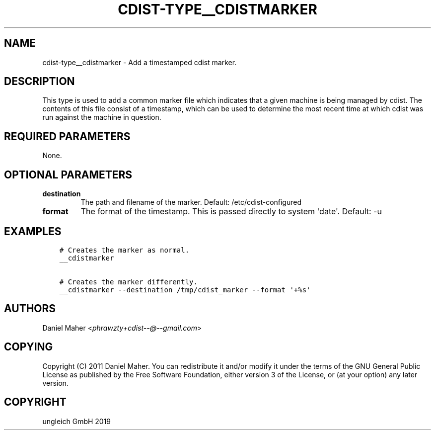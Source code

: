 .\" Man page generated from reStructuredText.
.
.TH "CDIST-TYPE__CDISTMARKER" "7" "May 05, 2019" "5.0.0" "cdist"
.
.nr rst2man-indent-level 0
.
.de1 rstReportMargin
\\$1 \\n[an-margin]
level \\n[rst2man-indent-level]
level margin: \\n[rst2man-indent\\n[rst2man-indent-level]]
-
\\n[rst2man-indent0]
\\n[rst2man-indent1]
\\n[rst2man-indent2]
..
.de1 INDENT
.\" .rstReportMargin pre:
. RS \\$1
. nr rst2man-indent\\n[rst2man-indent-level] \\n[an-margin]
. nr rst2man-indent-level +1
.\" .rstReportMargin post:
..
.de UNINDENT
. RE
.\" indent \\n[an-margin]
.\" old: \\n[rst2man-indent\\n[rst2man-indent-level]]
.nr rst2man-indent-level -1
.\" new: \\n[rst2man-indent\\n[rst2man-indent-level]]
.in \\n[rst2man-indent\\n[rst2man-indent-level]]u
..
.SH NAME
.sp
cdist\-type__cdistmarker \- Add a timestamped cdist marker.
.SH DESCRIPTION
.sp
This type is used to add a common marker file which indicates that a given
machine is being managed by cdist. The contents of this file consist of a
timestamp, which can be used to determine the most recent time at which cdist
was run against the machine in question.
.SH REQUIRED PARAMETERS
.sp
None.
.SH OPTIONAL PARAMETERS
.INDENT 0.0
.TP
.B destination
The path and filename of the marker.
Default: /etc/cdist\-configured
.TP
.B format
The format of the timestamp. This is passed directly to system \(aqdate\(aq.
Default: \-u
.UNINDENT
.SH EXAMPLES
.INDENT 0.0
.INDENT 3.5
.sp
.nf
.ft C
# Creates the marker as normal.
__cdistmarker

# Creates the marker differently.
__cdistmarker \-\-destination /tmp/cdist_marker \-\-format \(aq+%s\(aq
.ft P
.fi
.UNINDENT
.UNINDENT
.SH AUTHORS
.sp
Daniel Maher <\fI\%phrawzty+cdist\-\-@\-\-gmail.com\fP>
.SH COPYING
.sp
Copyright (C) 2011 Daniel Maher. You can redistribute it
and/or modify it under the terms of the GNU General Public License as
published by the Free Software Foundation, either version 3 of the
License, or (at your option) any later version.
.SH COPYRIGHT
ungleich GmbH 2019
.\" Generated by docutils manpage writer.
.
